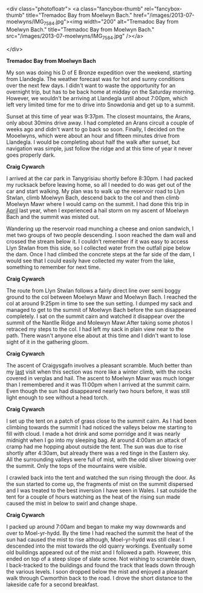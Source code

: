 #+BEGIN_COMMENT
.. title: Moelwyns Cloud Inversion
.. slug: 2013-07-06-moelwyns-cloud-inversion
.. date: 2013-07-06 17:56:15 UTC
.. tags: mountaineering, tripreport
.. category:
.. link:
.. description:
.. type: text
#+END_COMMENT


<div class="photofloatr">
<a class="fancybox-thumb" rel="fancybox-thumb" title="Tremadoc Bay from Moelwyn Bach." href="/images/2013-07-moelwyns/IMG_7584.jpg"><img
 width="200" alt="Tremadoc Bay from Moelwyn Bach." title="Tremadoc Bay from Moelwyn Bach." src="/images/2013-07-moelwyns/IMG_7584.jpg" /></a>

</div>



*@@html: <p class="caption"><b>Tremadoc Bay from Moelwyn Bach</b></p>@@*
*@@html: <a href="/galleries/2013-07-moelwyns/IMG_7584.jpg" class="rounded
float-left" alt="Tremadoc Bay from Moelwyn Bach"><img src="/galleries/2013-07-moelwyns/IMG_7584.jpg"></a>@@*

My son was doing his D of E Bronze expedition over the weekend,
starting from Llandegla. The weather forecast was for hot and sunny
conditions over the next few days. I didn't want to waste the
opportunity for an overnight trip, but has to be back home at midday
on the Saturday morning. However, we wouldn't be
arriving at Llandegla until about 7:00pm, which left very limited
time for me to drive into Snowdonia and get up to a summit.

#+BEGIN_HTML
<!-- PELICAN_END_SUMMARY -->
#+END_HTML


Sunset at this time of year was 9:37pm. The closest mountains,
the Arans, only about 30mins drive away. I had completed an
Arans circuit a couple of weeks ago and didn't want to go back so
soon. Finally, I decided on the Mooelwyns, which were about an hour
and fifteen minutes drive from Llandegla. I would be completing about
half the walk after sunset, but navigation was simple, just follow
the ridge and at this time of year it never goes properly dark.

#+BEGIN_HTML
<div class="photofloatl">
<a class="fancybox-thumb" rel="fancybox-thumb" title="Nantlle Ridge and Moelwyn Mawr." href="/images/2013-07-moelwyns/IMG_7587.jpg"><img
 width="200" alt="Nantlle Ridge and Moelwyn Mawr." title="Nantlle Ridge and Moelwyn Mawr." src="/images/2013-07-moelwyns/IMG_7587.jpg" /></a>

</div>
#+END_HTML

*@@html: <p class="caption"><b>Craig Cywarch</b></p>@@*
*@@html: <a href="/galleries/2013-06-03_arans/IMG_7219.JPG" class="rounded
float-left" alt="Craig Cywarch"><img src="/galleries/2013-06-03_arans/IMG_7219.JPG"></a>@@*

I arrived at the car park in Tanygrisiau shortly before 8:30pm. I had
packed my rucksack before leaving home, so all I needed to do was get
out of the car and start walking. My plan was to walk up the reservoir
road to Llyn Stwlan, climb Moelwyn Bach, descend back to the col and
then climb Moelwyn Mawr where I would camp on the summit. I had done
this trip in [[http://www.ian-barton.com/posts/2012/Apr/13/a-trip-over-the-moelwyns/][April]] last year, when I experienced a hail storm on my
ascent of Moelwyn Bach and the summit was misted out.

Wandering up the reservoir road munching a cheese and onion sandwich,
I met two groups of two people descending. I soon reached the dam
wall and crossed the stream below it. I couldn't remember if it was
easy to access Llyn Stwlan from this side, so I collected water from
the outfall pipe below the dam. Once I had climbed the concrete steps
at the far side of the dam, I would see that I could easily have
collected my water from the lake, something to remember for next time.
#+BEGIN_HTML
<div class="photofloatr">
<a class="fancybox-thumb" rel="fancybox-thumb" title="Tremadoc Bay from Moelwyn Bach." href="/images/2013-07-moelwyns/IMG_7620.jpg"><img
 width="200" alt="Tremadoc Bay from Moelwyn Bach." title="Tremadoc Bay from Moelwyn Bach." src="/images/2013-07-moelwyns/IMG_7620.jpg" /></a>

</div>
#+END_HTML

*@@html: <p class="caption"><b>Craig Cywarch</b></p>@@*
*@@html: <a href="/galleries/2013-06-03_arans/IMG_7219.JPG" class="rounded
float-left" alt="Craig Cywarch"><img src="/galleries/2013-06-03_arans/IMG_7219.JPG"></a>@@*

The route from Llyn Stwlan follows a fairly direct line over semi
boggy ground to the col between Moelwyn Mawr and Moelwyn Bach. I
reached the col at around 9:25pm in time to see the sun setting. I
dumped my sack and managed to get to the summit of Moelwyn Bach before
the sun disappeared completely. I sat on the summit cairn and watched
it disappear over the summit of the Nantlle Ridge and Molewyn
Mawr.After taking some photos I retraced my steps to the col. I had
left my sack in plain view near to the path. There wasn't anyone else
about at this time and I didn't want to lose sight of it in the
gathering gloom.

#+BEGIN_HTML
<div class="photofloatl">
<a class="fancybox-thumb" rel="fancybox-thumb" title="Sunrise over Moel-yr-hydd." href="/images/2013-07-moelwyns/IMG_7623.jpg"><img
 width="200" alt="Sunrise over Moel-yr-hydd." title="Sunrise over Moel-yr-hydd." src="/images/2013-07-moelwyns/IMG_7623.jpg" /></a>

</div>
#+END_HTML

*@@html: <p class="caption"><b>Craig Cywarch</b></p>@@*
*@@html: <a href="/galleries/2013-06-03_arans/IMG_7219.JPG" class="rounded
float-left" alt="Craig Cywarch"><img src="/galleries/2013-06-03_arans/IMG_7219.JPG"></a>@@*

The ascent of Craigysgafn involves a pleasant scramble. Much better
than my [[http://www.ian-barton.com/posts/2012/Apr/13/a-trip-over-the-moelwyns/][last]] visit when this section was more like a winter climb,
with the rocks covered in verglas and hail. The ascent to Moelwyn
Mawr was much longer than I remembered and it was 11:00pm when I
arrived at the summit cairn. Even though the sun had disappeared
nearly two hours before, it was still light enough to see without a
head torch.
#+BEGIN_HTML
<div class="photofloatr">
<a class="fancybox-thumb" rel="fancybox-thumb" title="Mist drifting around Moel-yr-hydd." href="/images/2013-07-moelwyns/IMG_7625.jpg"><img
 width="200" alt="Mist drifting around Moel-yr-hydd." title="Mist drifting around Moel-yr-hydd." src="/images/2013-07-moelwyns/IMG_7625.jpg" /></a>

</div>
#+END_HTML

*@@html: <p class="caption"><b>Craig Cywarch</b></p>@@*
*@@html: <a href="/galleries/2013-06-03_arans/IMG_7219.JPG" class="rounded
float-left" alt="Craig Cywarch"><img src="/galleries/2013-06-03_arans/IMG_7219.JPG"></a>@@*

I set up the tent on a patch of grass close to the summit cairn. As I
had been climbing towards the summit I had noticed the valleys below
me starting to fill with cloud. I made a hot drink and some porridge
and it was nearly midnight when I go into my sleeping bag. At around
4:00am an attack of cramp had me hopping about outside the tent. The
sun was due to rise shortly after 4:30am, but already there was a red
tinge in the Eastern sky. All the surrounding valleys were full of
mist, with the odd sliver blowing over the summit. Only the tops of
the mountains were visible.

I crawled back into the tent and watched the sun rising through the
door. As the sun started to come up, the fragments of mist on the
summit dispersed and I was treated to the best inversion I have seen
in Wales. I sat outside the tent for a couple of hours watching as
the heat of the rising sun made caused the mist in below to swirl and
change shape.
#+BEGIN_HTML
<div class="photofloatl">
<a class="fancybox-thumb" rel="fancybox-thumb" title="Early morning light on Moelwyn Bach." href="/images/2013-07-moelwyns/IMG_7627.jpg"><img
 width="200" alt="Early morning light on Moelwyn Bach." title="Early morning light on Moelwyn Bach." src="/images/2013-07-moelwyns/IMG_7627.jpg" /></a>

</div>
#+END_HTML

*@@html: <p class="caption"><b>Craig Cywarch</b></p>@@*
*@@html: <a href="/galleries/2013-06-03_arans/IMG_7219.JPG" class="rounded
float-left" alt="Craig Cywarch"><img src="/galleries/2013-06-03_arans/IMG_7219.JPG"></a>@@*

I packed up around 7:00am and began to make my way downwards and over
to Moel-yr-hydd. By the time I had reached the summit the heat of the
sun had caused the mist to rise although, Moel-yr-hydd was still
clear. I descended into the mist towards the old quarry
workings. Eventually some old buildings appeared out of the mist and
I followed a path. However, this ended on top of a steep slope of
slate scree. Not wishing to scramble down, I back-tracked to the
buildings and found the track that leads down through the various
levels. I soon dropped below the mist and enjoyed a pleasant walk
through Cwmorthin back to the road. I drove the short distance to the
lakeside cafe for a second breakfast.
